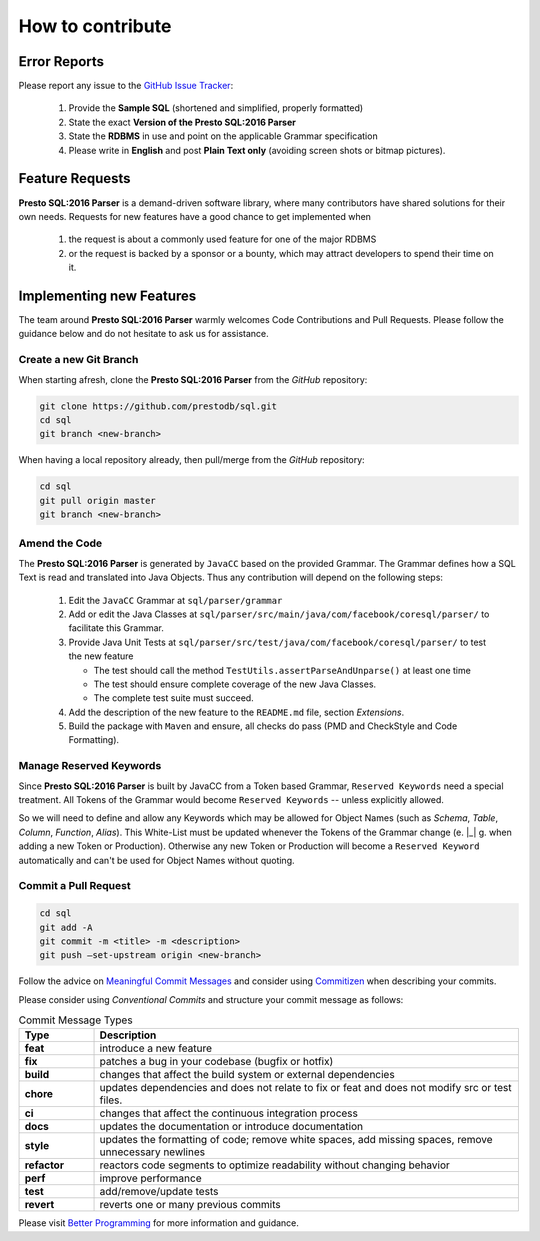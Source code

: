 ******************************
How to contribute
******************************

Error Reports
==============================

Please report any issue to the `GitHub Issue Tracker <https://github.com/prestodb/sql/issues>`_:

   1) Provide the **Sample SQL** (shortened and simplified, properly formatted)
   2) State the exact **Version of the Presto SQL:2016 Parser**
   3) State the **RDBMS** in use and point on the applicable Grammar specification
   4) Please write in **English** and post **Plain Text only** (avoiding screen shots or bitmap pictures).

Feature Requests
==============================

**Presto SQL:2016 Parser** is a demand-driven software library, where many contributors have shared solutions for their own needs. Requests for new features have a good chance to get implemented when

   1) the request is about a commonly used feature for one of the major RDBMS
   2) or the request is backed by a sponsor or a bounty, which may attract developers to spend their time on it.

Implementing new Features
==============================

The team around **Presto SQL:2016 Parser** warmly welcomes Code Contributions and Pull Requests. Please follow the guidance below and do not hesitate to ask us for assistance.

Create a new Git Branch
------------------------------

When starting afresh, clone the **Presto SQL:2016 Parser** from the `GitHub` repository:

.. code-block:: Bash

   git clone https://github.com/prestodb/sql.git
   cd sql
   git branch <new-branch>

When having a local repository already, then pull/merge from the `GitHub` repository:

.. code-block:: Bash

   cd sql
   git pull origin master
   git branch <new-branch>

Amend the Code
------------------------------

The **Presto SQL:2016 Parser** is generated by ``JavaCC`` based on the provided Grammar. The Grammar defines how a SQL Text is read and translated into Java Objects. Thus any contribution will depend on the following steps:

   1) Edit the ``JavaCC`` Grammar at ``sql/parser/grammar``
   2) Add or edit the Java Classes at ``sql/parser/src/main/java/com/facebook/coresql/parser/`` to facilitate this Grammar.
   3) Provide Java Unit Tests at ``sql/parser/src/test/java/com/facebook/coresql/parser/`` to test the new feature

      * The test should call the method ``TestUtils.assertParseAndUnparse()`` at least one time 
      * The test should ensure complete coverage of the new Java Classes.
      * The complete test suite must succeed.

   4) Add the description of the new feature to the ``README.md`` file, section `Extensions`.
   5) Build the package with ``Maven`` and ensure, all checks do pass (PMD and CheckStyle and Code Formatting).

Manage Reserved Keywords
------------------------------

Since **Presto SQL:2016 Parser** is built by JavaCC from a Token based Grammar, ``Reserved Keywords`` need a special treatment. All Tokens of the Grammar would become ``Reserved Keywords`` -- unless explicitly allowed.

.. code-block:: sql
    :caption: Allow Keyword example

    -- <OVERLAPS:"OVERLAPS"> is a Token, recently defined in the Grammar
    -- Although it is not restricted by the SQL Standard and could be used for Column, Table and Alias names
    -- Explicitly allowing OVERLAPS by adding it to the  NonReservedKeywords() Production will allow for parsing the following statement

    SELECT Overlaps( overlaps ) AS overlaps
    FROM overlaps.overlaps overlaps
    WHERE overlaps = 'overlaps'
        AND (CURRENT_TIME, INTERVAL '1' HOUR) OVERLAPS (CURRENT_TIME, INTERVAL -'1' HOUR)
    ;

So we will need to define and allow any Keywords which may be allowed for Object Names (such as `Schema`, `Table`, `Column`, `Function`, `Alias`). This White-List must be updated whenever the Tokens of the Grammar change (e. |_| g. when adding a new Token or Production).
Otherwise any new Token or Production will become a ``Reserved Keyword`` automatically and can't be used for Object Names without quoting.


Commit a Pull Request
---------------------------------

.. code-block:: Bash

   cd sql
   git add -A
   git commit -m <title> -m <description>
   git push –set-upstream origin <new-branch>

Follow the advice on `Meaningful Commit Messages <https://www.freecodecamp.org/news/how-to-write-better-git-commit-messages/>`_ and consider using `Commitizen <https://commitizen-tools.github.io/commitizen/>`_ when describing your commits.

Please consider using `Conventional Commits` and structure your commit message as follows:

.. code-block:: text
    :caption: Conventional Commit Message Structure

    <type>[optional scope]: <description>

    [optional body]

    [BREAKING CHANGE: <change_description>]

    [optional footer(s)]

.. list-table:: Commit Message Types
   :widths: 15 85
   :header-rows: 1

   * - Type
     - Description
   * - **feat**
     - introduce a new feature
   * - **fix**
     - patches a bug in your codebase (bugfix or hotfix)
   * - **build**
     - changes that affect the build system or external dependencies
   * - **chore**
     - updates dependencies and does not relate to fix or feat and does not modify src or test files.
   * - **ci**
     - changes that affect the continuous integration process
   * - **docs**
     - updates the documentation or introduce documentation
   * - **style**
     - updates the formatting of code; remove white spaces, add missing spaces, remove unnecessary newlines
   * - **refactor**
     - reactors code segments to optimize readability without changing behavior
   * - **perf**
     - improve performance
   * - **test**
     - add/remove/update tests
   * - **revert**
     - reverts one or many previous commits

Please visit `Better Programming <https://betterprogramming.pub/write-better-git-commit-messages-to-increase-your-productivity-89fa773e8375>`_ for more information and guidance.
